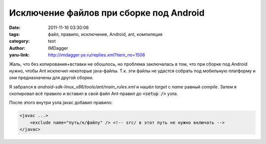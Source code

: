 Исключение файлов при сборке под Android
========================================
:date: 2011-11-16 03:30:06
:tags: файл, правило, исключение, Android, ant, компиляция
:category: text
:author: IMDagger
:yaru-link: http://imdagger.ya.ru/replies.xml?item_no=1506

Жаль, что без копирования+вставки не обошлось, но проблема
заключалась в том, что при сборке под Android нужно, чтобы Ant исключил
некоторые java-файлы. Т.к. эти файлы не удастся собрать под мобильную
платформу и они предназначены для другой сборки.

Я забрался в *android-sdk-linux\_x86/tools/ant/main\_rules.xml* и
нашёл *target* с *name* равный *compile*. Затем я скопировал всё правило
и вставил в свой файл Ant-правил до :code:`<setup />` узла.

После этого внутри узла javac добавил правило:

.. code-block:: xml

    <javac ...>
        <exclude name="путь/к/файлу" /> <!-- src/ в этот путь не нужно включать -->
    </javac>
